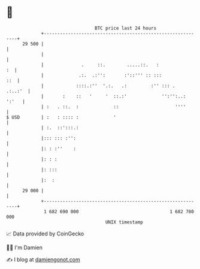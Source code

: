 * 👋

#+begin_example
                                    BTC price last 24 hours                    
                +------------------------------------------------------------+ 
         29 500 |                                                            | 
                |                                                            | 
                |              .     ::.        .....::.   :              :  | 
                |             .:.  .:'':       :'::''' :: :::            ::  | 
                |            ::::.:''  '.:.   .:         :'' ::: .   .:..:'  | 
                |       :    ::   '     '  ::.:'             '':'':..: ':'   | 
                | :   . ::.  :             ::                     ''''       | 
   $ USD        | :   : :::: :             '                                 | 
                | :.  ::':::.:                                               | 
                |::: ::: :'':                                                | 
                |: : :''    :                                                | 
                |: : :                                                       | 
                |: :::                                                       | 
                |:  :                                                        | 
         29 000 |                                                            | 
                +------------------------------------------------------------+ 
                 1 682 690 000                                  1 682 780 000  
                                        UNIX timestamp                         
#+end_example
📈 Data provided by CoinGecko

🧑‍💻 I'm Damien

✍️ I blog at [[https://www.damiengonot.com][damiengonot.com]]
